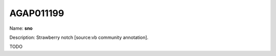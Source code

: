 
AGAP011199
=============

Name: **sno**

Description: Strawberry notch [source:vb community annotation].

TODO
